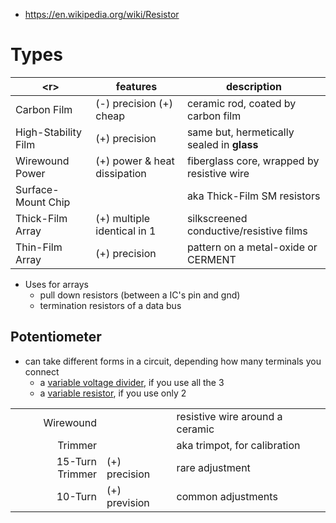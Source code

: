 #+ATTR_ORG: :width 100
[[https://upload.wikimedia.org/wikipedia/commons/thumb/e/ee/Resistor_symbol_America.svg/320px-Resistor_symbol_America.svg.png]]

- https://en.wikipedia.org/wiki/Resistor

* Types

|---------------------+------------------------------+--------------------------------------------|
|                 <r> | features                     | description                                |
|---------------------+------------------------------+--------------------------------------------|
|         Carbon Film | (-) precision (+) cheap      | ceramic rod, coated by carbon film         |
| High-Stability Film | (+) precision                | same but, hermetically sealed in *glass*   |
|     Wirewound Power | (+) power & heat dissipation | fiberglass core, wrapped by resistive wire |
|  Surface-Mount Chip |                              | aka Thick-Film SM resistors                |
|    Thick-Film Array | (+) multiple identical in 1  | silkscreened conductive/resistive films    |
|     Thin-Film Array | (+) precision                | pattern on a metal-oxide or CERMENT        |
|---------------------+------------------------------+--------------------------------------------|

- Uses for arrays
  - pull down resistors (between a IC's pin and gnd)
  - termination resistors of a data bus

** Potentiometer

- can take different forms in a circuit, depending how many terminals you connect
  - a _variable voltage divider_, if you use all the 3
  - a _variable resistor_, if you use only 2

|-----------------+---------------+---------------------------------|
|             <r> |               |                                 |
|-----------------+---------------+---------------------------------|
|       Wirewound |               | resistive wire around a ceramic |
|         Trimmer |               | aka trimpot, for calibration    |
| 15-Turn Trimmer | (+) precision | rare adjustment                 |
|         10-Turn | (+) prevision | common adjustments              |
|-----------------+---------------+---------------------------------|
